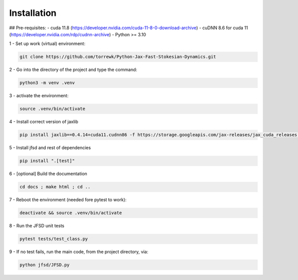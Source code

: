Installation
============

## Pre-requisites:
- cuda 11.8 (https://developer.nvidia.com/cuda-11-8-0-download-archive)
- cuDNN 8.6 for cuda 11 (https://developer.nvidia.com/rdp/cudnn-archive)
- Python >= 3.10

1 - Set up work (virtual) environment:

.. code-block:: shell

	git clone https://github.com/torrewk/Python-Jax-Fast-Stokesian-Dynamics.git


2 - Go into the directory of the project and type the command:

.. code-block:: shell

	python3 -m venv .venv


3 - activate the environment:

.. code-block:: shell

	source .venv/bin/activate

4 - Install correct version of jaxlib

.. code-block:: shell

	pip install jaxlib==0.4.14+cuda11.cudnn86 -f https://storage.googleapis.com/jax-releases/jax_cuda_releases.html

5 - Install jfsd and rest of dependencies

.. code-block:: shell

	pip install ".[test]"

		
6 - [optional] Build the documentation 	
	
.. code-block:: shell		

	cd docs ; make html ; cd ..
		
7 - Reboot the environment (needed fore pytest to work):

.. code-block:: shell

	deactivate && source .venv/bin/activate


8 - Run the JFSD unit tests

.. code-block:: shell

	pytest tests/test_class.py
		
		
9 - If no test fails, run the main code, from the project directory, via:

.. code-block:: shell

	python jfsd/JFSD.py

